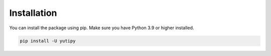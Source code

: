 ============
Installation
============

You can install the package using pip. Make sure you have Python 3.9 or higher installed.

.. code-block:: bash

    pip install -U yutipy
